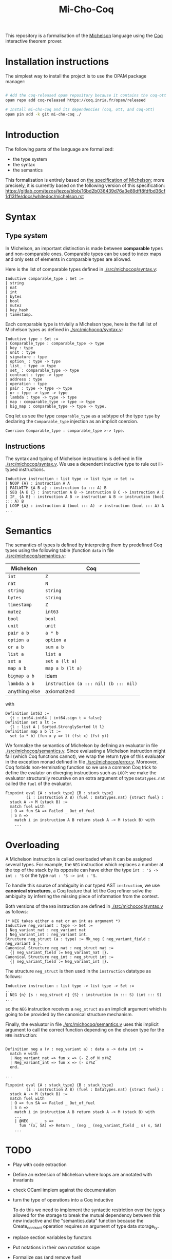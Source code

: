 #+Title: Mi-Cho-Coq

This repository is a formalisation of the [[https://www.michelson-lang.com/][Michelson]] language using the
[[https://coq.inria.fr/][Coq]] interactive theorem prover.

* Installation instructions

The simplest way to install the project is to use the OPAM package manager:

#+BEGIN_SRC bash

# Add the coq-released opam repository because it contains the coq-ott dependency
opam repo add coq-released https://coq.inria.fr/opam/released

# Install mi-cho-coq and its dependencies (coq, ott, and coq-ott)
opam pin add -k git mi-cho-coq ./

#+END_SRC

* Introduction

The following parts of the language
are formalized:

- the type system
- the syntax
- the semantics

This formalisation is entirely based on [[https://tezos.gitlab.io/betanet/whitedoc/michelson.html][the specification of
Michelson]]; more precisely, it is currently based on the following
version of this specification:
[[https://gitlab.com/tezos/tezos/blob/16bd2b036439d76a3e89dff8fdfbd36cf1d131fe/docs/whitedoc/michelson.rst]]

* Syntax

** Type system

In Michelson, an important distinction is made between *comparable*
types and non-comparable ones. Comparable types can be used to index
maps and only sets of elements in comparable types are allowed.

Here is the list of comparable types defined in [[./src/michocoq/syntax.v]]:

#+BEGIN_SRC coq
Inductive comparable_type : Set :=
| string
| nat
| int
| bytes
| bool
| mutez
| key_hash
| timestamp.
#+END_SRC

Each comparable type is trivially a Michelson type, here is the full
list of Michelson types as defined in [[./src/michocoq/syntax.v]]:

#+BEGIN_SRC coq
Inductive type : Set :=
| Comparable_type : comparable_type -> type
| key : type
| unit : type
| signature : type
| option_ : type -> type
| list_ : type -> type
| set_ : comparable_type -> type
| contract : type -> type
| address : type
| operation : type
| pair : type -> type -> type
| or : type -> type -> type
| lambda : type -> type -> type
| map : comparable_type -> type -> type
| big_map : comparable_type -> type -> type.
#+END_SRC

Coq let us see the type =comparable_type= as a subtype of the type
=type= by declaring the =Comparable_type= injection as an implicit
coercion.

#+BEGIN_SRC coq
Coercion Comparable_type : comparable_type >-> type.
#+END_SRC

** Instructions

The syntax and typing of Michelson instructions is defined in file
[[./src/michocoq/syntax.v]]. We use a dependent inductive type to rule out
ill-typed instructions.

#+BEGIN_SRC coq
Inductive instruction : list type -> list type -> Set :=
| NOOP {A} : instruction A A
| FAILWITH {A B a} : instruction (a ::: A) B
| SEQ {A B C} : instruction A B -> instruction B C -> instruction A C
| IF_ {A B} : instruction A B -> instruction A B -> instruction (bool ::: A) B
| LOOP {A} : instruction A (bool ::: A) -> instruction (bool ::: A) A
...
#+END_SRC

* Semantics

The semantics of types is defined by interpreting them
by predefined Coq types using the following table (function =data= in file [[./src/michocoq/semantics.v]]:

  | Michelson     | Coq                                   |
  |---------------+---------------------------------------|
  | =int=         | =Z=                                   |
  | =nat=         | =N=                                   |
  | =string=      | =string=                              |
  | =bytes=       | =string=                              |
  | =timestamp=   | =Z=                                   |
  | =mutez=       | =int63=                               |
  | =bool=        | =bool=                                |
  | =unit=        | =unit=                                |
  | =pair a b=    | =a * b=                               |
  | =option a=    | =option a=                            |
  | =or a b=      | =sum a b=                             |
  | =list a=      | =list a=                              |
  | =set a=       | =set a (lt a)=                        |
  | =map a b=     | =map a b (lt a)=                      |
  | =bigmap a b=  | idem                                  |
  | =lambda a b=  | =instruction (a ::: nil) (b ::: nil)= |
  | anything else | axiomatized                           |

with
#+BEGIN_SRC coq
 Definition int63 :=
   {t : int64.int64 | int64.sign t = false}
 Definition set a lt :=
   {l : list A | Sorted.StronglySorted lt l}
 Definition map a b lt :=
   set (a * b) (fun x y => lt (fst x) (fst y))
#+END_SRC



We formalize the semantics of Michelson by defining an evaluator in
file [[./src/michocoq/semantics.v]]. Since evaluating a Michelson instruction might
fail (which Coq functions cannot), we wrap the return type of this
evaluator in the exception monad defined in file
[[./src/michocoq/error.v]]. Moreover, Coq forbids non-terminating function so we
use a common Coq trick to define the evalator on diverging
instructions such as =LOOP=: we make the evaluator structurally
recursive on an extra argument of type =Datatypes.nat= called the
=fuel= of the evaluator.

#+BEGIN_SRC coq
  Fixpoint eval {A : stack_type} {B : stack_type}
           (i : instruction A B) (fuel : Datatypes.nat) {struct fuel} :
    stack A -> M (stack B) :=
    match fuel with
    | O => fun SA => Failed _ Out_of_fuel
    | S n =>
      match i in instruction A B return stack A -> M (stack B) with
      ...
#+END_SRC

* Overloading

A Michelson instruction is called overloaded when it can be assigned
several types. For example, the =NEG= instruction which replaces a
number at the top of the stack by its opposite can have either the
type =int : 'S -> int : 'S= or the type =nat : 'S -> int : 'S=.

To handle this source of ambiguity in our typed AST =instruction=, we
use *canonical structures*, a Coq feature that let the Coq refiner
solve the ambiguity by inferring the missing piece of information from
the context.

Both versions of the =NEG= instruction are defined in [[./src/michocoq/syntax.v]]
as follows:

#+BEGIN_SRC coq
(* NEG takes either a nat or an int as argument *)
Inductive neg_variant : type -> Set :=
| Neg_variant_nat : neg_variant nat
| Neg_variant_int : neg_variant int.
Structure neg_struct (a : type) := Mk_neg { neg_variant_field : neg_variant a }.
Canonical Structure neg_nat : neg_struct nat :=
  {| neg_variant_field := Neg_variant_nat |}.
Canonical Structure neg_int : neg_struct int :=
  {| neg_variant_field := Neg_variant_int |}.
#+END_SRC

The structure =neg_struct= is then used in the =instruction= datatype as follows:

#+BEGIN_SRC coq
Inductive instruction : list type -> list type -> Set :=
...
| NEG {n} {s : neg_struct n} {S} : instruction (n ::: S) (int ::: S)
...
#+END_SRC

so the =NEG= instruction receives a =neg_struct= as an implicit argument
which is going to be provided by the canonical structure mechanism.

Finally, the evaluator in file [[./src/michocoq/semantics.v]] uses this implicit
argument to call the correct function depending on the chosen type for
the =NEG= instruction:

#+BEGIN_SRC coq

  Definition neg a (v : neg_variant a) : data a -> data int :=
    match v with
    | Neg_variant_nat => fun x => (- Z.of_N x)%Z
    | Neg_variant_int => fun x => (- x)%Z
    end.

  ...

  Fixpoint eval {A : stack_type} {B : stack_type}
           (i : instruction A B) (fuel : Datatypes.nat) {struct fuel} :
    stack A -> M (stack B) :=
    match fuel with
    | O => fun SA => Failed _ Out_of_fuel
    | S n =>
      match i in instruction A B return stack A -> M (stack B) with
      ...
      | @NEG _ _ _ s =>
        fun '(x, SA) => Return _ (neg _ (neg_variant_field _ s) x, SA)
      ...
#+END_SRC

* TODO

- Play with code extraction
- Define an extension of Michelson where loops are annotated with invariants
- check OCaml implem against the documentation
- turn the type of operations into a Coq inductive

  To do this we need to implement the syntactic restriction over the
  types allowed for the storage to break the mutual dependency between
  this new inductive and the "semantics.data" function because the
  Create_contract operation requires an argument of type data
  storage_ty.

- replace section variables by functors

- Put notations in their own notation scope

- Formalize gas (and remove fuel)

  eval should return (stack SA -> M (stack SB * {remaining_gas | remaining_gas < gas }))

- Handle :-, %-, and @-annotations

* Possible mistakes in Michelson specification

- Full Grammar:
  + =FAILWITH <data>= should be =FAILWITH=
  + the =INT= instruction is undocumented

- NOOP should be documented
- The type of the IF_... instruction is erroneous
- Typo : "these are macros are simply"
- The IF_SOME macro is semantically defined instead of syntactically

- The type address should be comparable
